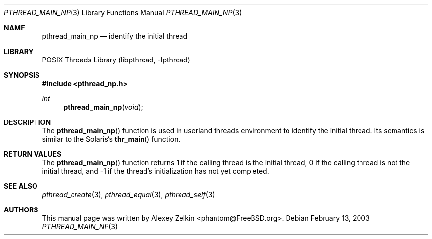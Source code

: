 .\" Copyright (c) 2003 Alexey Zelkin <phantom@FreeBSD.org>
.\" All rights reserved.
.\"
.\" Redistribution and use in source and binary forms, with or without
.\" modification, are permitted provided that the following conditions
.\" are met:
.\" 1. Redistributions of source code must retain the above copyright
.\"    notice, this list of conditions and the following disclaimer.
.\" 2. Redistributions in binary form must reproduce the above copyright
.\"    notice, this list of conditions and the following disclaimer in the
.\"    documentation and/or other materials provided with the distribution.
.\"
.\" THIS SOFTWARE IS PROVIDED BY THE AUTHOR AND CONTRIBUTORS ``AS IS'' AND
.\" ANY EXPRESS OR IMPLIED WARRANTIES, INCLUDING, BUT NOT LIMITED TO, THE
.\" IMPLIED WARRANTIES OF MERCHANTABILITY AND FITNESS FOR A PARTICULAR PURPOSE
.\" ARE DISCLAIMED.  IN NO EVENT SHALL THE AUTHOR OR CONTRIBUTORS BE LIABLE
.\" FOR ANY DIRECT, INDIRECT, INCIDENTAL, SPECIAL, EXEMPLARY, OR CONSEQUENTIAL
.\" DAMAGES (INCLUDING, BUT NOT LIMITED TO, PROCUREMENT OF SUBSTITUTE GOODS
.\" OR SERVICES; LOSS OF USE, DATA, OR PROFITS; OR BUSINESS INTERRUPTION)
.\" HOWEVER CAUSED AND ON ANY THEORY OF LIABILITY, WHETHER IN CONTRACT, STRICT
.\" LIABILITY, OR TORT (INCLUDING NEGLIGENCE OR OTHERWISE) ARISING IN ANY WAY
.\" OUT OF THE USE OF THIS SOFTWARE, EVEN IF ADVISED OF THE POSSIBILITY OF
.\" SUCH DAMAGE.
.\"
.\" $FreeBSD: releng/9.3/share/man/man3/pthread_main_np.3 172880 2007-10-22 10:08:01Z ru $
.\"
.Dd February 13, 2003
.Dt PTHREAD_MAIN_NP 3
.Os
.Sh NAME
.Nm pthread_main_np
.Nd identify the initial thread
.Sh LIBRARY
.Lb libpthread
.Sh SYNOPSIS
.In pthread_np.h
.Ft int
.Fn pthread_main_np void
.Sh DESCRIPTION
The
.Fn pthread_main_np
function
is used in userland threads environment to identify the initial thread.
Its semantics is similar to the Solaris's
.Fn thr_main
function.
.Sh RETURN VALUES
The
.Fn pthread_main_np
function returns
1 if the calling thread is the initial thread,
0 if the calling thread is not the initial thread,
and \-1 if the thread's initialization has not yet completed.
.Sh SEE ALSO
.Xr pthread_create 3 ,
.Xr pthread_equal 3 ,
.Xr pthread_self 3
.Sh AUTHORS
This manual page was written by
.An Alexey Zelkin Aq phantom@FreeBSD.org .
